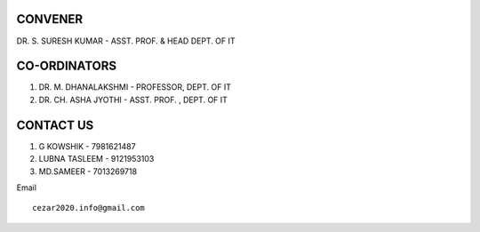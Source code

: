 CONVENER
==================
DR. S. SURESH KUMAR - 
ASST. PROF. & HEAD 
DEPT. OF IT

CO-ORDINATORS
==================
1) DR. M. DHANALAKSHMI - 
   PROFESSOR, DEPT. OF IT
2) DR. CH. ASHA JYOTHI - 
   ASST. PROF. , DEPT. OF IT

CONTACT US
==================
1) G KOWSHIK - 
   7981621487
2) LUBNA TASLEEM - 
   9121953103
3) MD.SAMEER -
   7013269718



Email
::

  cezar2020.info@gmail.com 



